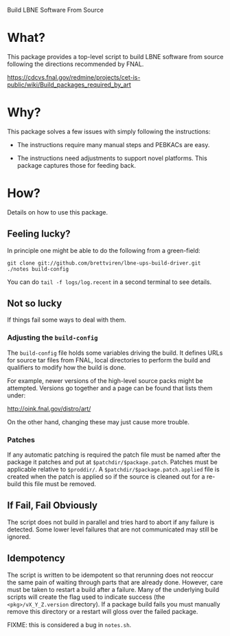 Build LBNE Software From Source 

* What?

This package provides a top-level script to build LBNE software from
source following the directions recommended by FNAL.

https://cdcvs.fnal.gov/redmine/projects/cet-is-public/wiki/Build_packages_required_by_art

* Why?

This package solves a few issues with simply following the instructions:

 - The instructions require many manual steps and PEBKACs are easy.

 - The instructions need adjustments to support novel platforms.  This
   package captures those for feeding back.


* How?

Details on how to use this package.

** Feeling lucky?

In principle one might be able to do the following from a green-field:

#+BEGIN_EXAMPLE
git clone git://github.com/brettviren/lbne-ups-build-driver.git
./notes build-config
#+END_EXAMPLE

You can do =tail -f logs/log.recent= in a second terminal to see
details.

** Not so lucky

If things fail some ways to deal with them.

*** Adjusting the =build-config=

The =build-config= file holds some variables driving the build.  It
defines URLs for source tar files from FNAL, local directories to
perform the build and qualifiers to modify how the build is done.

For example, newer versions of the high-level source packs might be
attempted.  Versions go together and a page can be found that lists
them under:

  http://oink.fnal.gov/distro/art/

On the other hand, changing these may just cause more trouble.

*** Patches

If any automatic patching is required the patch file must be named
after the package it patches and put at =$patchdir/$package.patch=.
Patches must be applicable relative to =$proddir/=.  A
=$patchdir/$package.patch.applied= file is created when the patch is
applied so if the source is cleaned out for a re-build this file must
be removed.




** If Fail, Fail Obviously 

The script does not build in parallel and tries hard to abort if any
failure is detected.  Some lower level failures that are not
communicated may still be ignored.

** Idempotency

The script is written to be idempotent so that rerunning does not
reoccur the same pain of waiting through parts that are already done.
However, care must be taken to restart a build after a failure.  Many
of the underlying build scripts will create the flag used to indicate
success (the =<pkg>/vX_Y_Z.version= directory).  If a package build
fails you must manually remove this directory or a restart will gloss
over the failed package.

FIXME: this is considered a bug in =notes.sh=.

